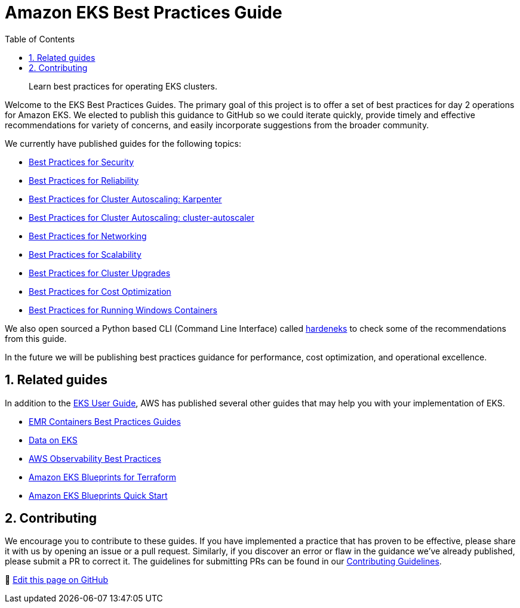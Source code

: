 //!!NODE_ROOT <chapter>
[."topic"]
[[introduction,introduction.title]]
= Amazon EKS Best Practices Guide
:doctype: book
:sectnums:
:toc: left
:icons: font
:experimental:
:idprefix:
:idseparator: -
:sourcedir: .
:info_doctype: chapter
:info_title: Amazon EKS Best Practices Guide
:info_titleabbrev: Introduction
:info_abstract: Learn best practices for operating EKS clusters.

[abstract]
--
Learn best practices for operating EKS clusters.
--

Welcome to the EKS Best Practices Guides. The primary goal of this
project is to offer a set of best practices for day 2 operations for
Amazon EKS. We elected to publish this guidance to GitHub so we could
iterate quickly, provide timely and effective recommendations for
variety of concerns, and easily incorporate suggestions from the broader
community.

We currently have published guides for the following topics:

* xref:security[Best Practices for Security]
* xref:reliability[Best Practices for Reliability]
* xref:karpenter[Best Practices for Cluster Autoscaling: Karpenter]
* xref:cas[Best Practices for Cluster Autoscaling: cluster-autoscaler]
* xref:networking[Best Practices for Networking]
* xref:scalability[Best Practices for Scalability]
* xref:cluster-upgrades[Best Practices for Cluster Upgrades]
* xref:cost-opt[Best Practices for Cost Optimization]
* xref:windows[Best Practices for Running Windows Containers]

We also open sourced a Python based CLI (Command Line Interface) called
https://github.com/aws-samples/hardeneks[hardeneks] to check some of the
recommendations from this guide.

In the future we will be publishing best practices guidance for
performance, cost optimization, and operational excellence.

== Related guides

In addition to the
https://docs.aws.amazon.com/eks/latest/userguide/what-is-eks.html[EKS
User Guide], AWS has published several other guides that may help you
with your implementation of EKS.

* https://aws.github.io/aws-emr-containers-best-practices/[EMR
Containers Best Practices Guides]
* https://awslabs.github.io/data-on-eks/[Data on EKS]
* https://aws-observability.github.io/observability-best-practices/[AWS
Observability Best Practices]
* https://aws-ia.github.io/terraform-aws-eks-blueprints/[Amazon EKS
Blueprints for Terraform]
* https://aws-quickstart.github.io/cdk-eks-blueprints/[Amazon EKS
Blueprints Quick Start]

== Contributing

We encourage you to contribute to these guides. If you have implemented
a practice that has proven to be effective, please share it with us by
opening an issue or a pull request. Similarly, if you discover an error
or flaw in the guidance we've already published, please submit a PR to
correct it. The guidelines for submitting PRs can be found in our
https://github.com/aws/aws-eks-best-practices/blob/master/CONTRIBUTING.md[Contributing
Guidelines].

📝 https://github.com/aws/aws-eks-best-practices/tree/master/latest/bpg/index.adoc[Edit this page on GitHub]
